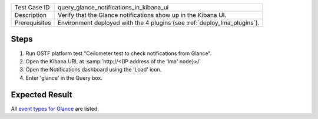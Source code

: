 
+---------------+--------------------------------------------------------------------------+
| Test Case ID  | query_glance_notifications_in_kibana_ui                                  |
+---------------+--------------------------------------------------------------------------+
| Description   | Verify that the Glance notifications show up in the Kibana UI.           |
+---------------+--------------------------------------------------------------------------+
| Prerequisites | Environment deployed with the 4 plugins (see :ref:`deploy_lma_plugins`). |
+---------------+--------------------------------------------------------------------------+

Steps
:::::

#. Run OSTF platform test "Ceilometer test to check notifications from Glance".

#. Open the Kibana URL at :samp:`http://<{IP address of the 'lma' node}>/`

#. Open the Notifications dashboard using the 'Load' icon.

#. Enter 'glance' in the Query box.


Expected Result
:::::::::::::::

All `event types for Glance <https://docs.google.com/a/mirantis.com/spreadsheets/d/1ES_hWWLpn_eAur2N1FPNyqQAs5U36fQOcuCxRZjHESY/edit?usp=sharing>`_
are listed.
